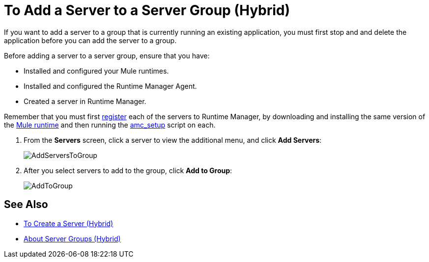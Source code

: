 = To Add a Server to a Server Group (Hybrid)

If you want to add a server to a group that is currently running an existing application, you must first stop and and delete the application before you can add the server to a group.

Before adding a server to a server group, ensure that you have:

* Installed and configured your Mule runtimes.
* Installed and configured the Runtime Manager Agent.
* Created a server in Runtime Manager.

Remember that you must first <<Add a Server, register>> each of the servers to Runtime Manager, by downloading and installing the same version of the link:https://www.mulesoft.com/platform/mule[Mule runtime] and then running the link:/runtime-manager/managing-servers#add-a-server[amc_setup] script on each.

. From the *Servers* screen, click a server to view the additional menu, and click *Add Servers*:
+
image:AddServersToGroup.png[AddServersToGroup]

. After you select servers to add to the group, click *Add to Group*:
+
image:AddToGroup.png[AddToGroup]

== See Also

* link:/runtime-manager/servers-create[To Create a Server (Hybrid)]
* link:/runtime-manager/server-group-about[About Server Groups (Hybrid)]